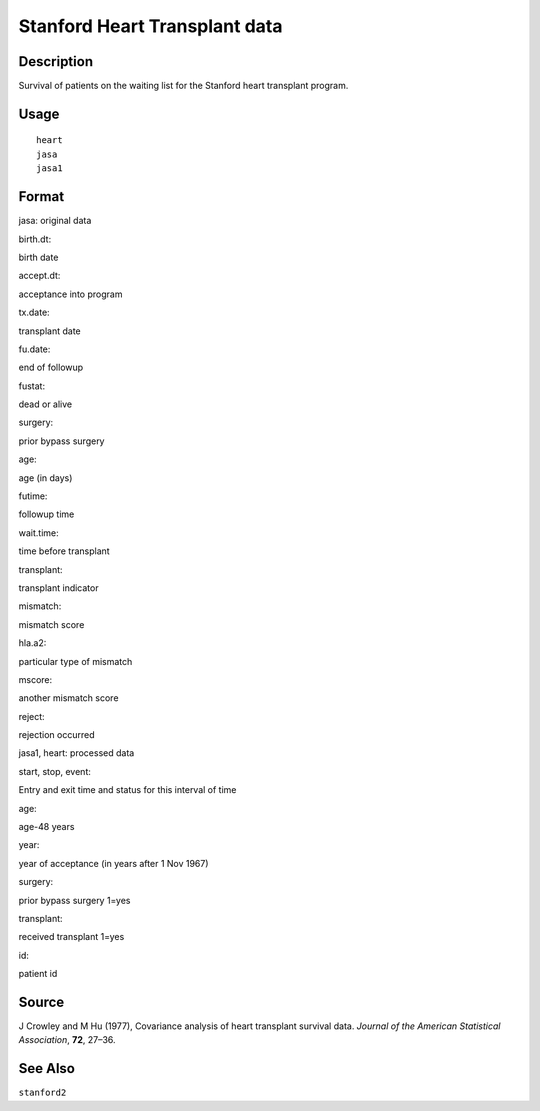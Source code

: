 +--------------------------------------+--------------------------------------+
| heart                                |
| R Documentation                      |
+--------------------------------------+--------------------------------------+

Stanford Heart Transplant data
------------------------------

Description
~~~~~~~~~~~

Survival of patients on the waiting list for the Stanford heart
transplant program.

Usage
~~~~~

::

    heart
    jasa
    jasa1

Format
~~~~~~

jasa: original data

birth.dt:

birth date

accept.dt:

acceptance into program

tx.date:

transplant date

fu.date:

end of followup

fustat:

dead or alive

surgery:

prior bypass surgery

age:

age (in days)

futime:

followup time

wait.time:

time before transplant

transplant:

transplant indicator

mismatch:

mismatch score

hla.a2:

particular type of mismatch

mscore:

another mismatch score

reject:

rejection occurred

jasa1, heart: processed data

start, stop, event:

Entry and exit time and status for this interval of time

age:

age-48 years

year:

year of acceptance (in years after 1 Nov 1967)

surgery:

prior bypass surgery 1=yes

transplant:

received transplant 1=yes

id:

patient id

Source
~~~~~~

J Crowley and M Hu (1977), Covariance analysis of heart transplant
survival data. *Journal of the American Statistical Association*,
**72**, 27–36.

See Also
~~~~~~~~

``stanford2``

